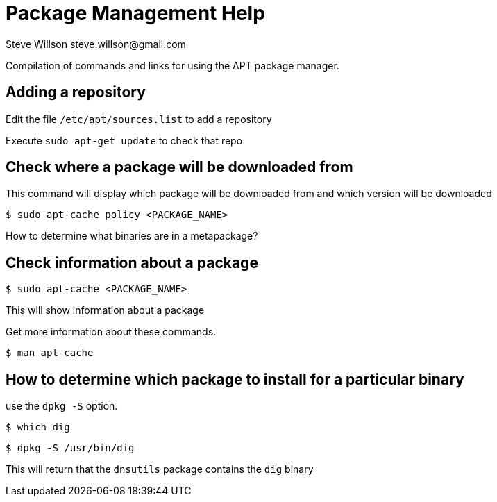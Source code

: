 = Package Management Help
Steve Willson steve.willson@gmail.com

Compilation of commands and links for using the APT package manager.

== Adding a repository

Edit the file `/etc/apt/sources.list` to add a repository

Execute `sudo apt-get update` to check that repo

== Check where a package will be downloaded from

This command will display which package will be downloaded from and which version will be downloaded

 $ sudo apt-cache policy <PACKAGE_NAME>

How to determine what binaries are in a metapackage?

== Check information about a package

 $ sudo apt-cache <PACKAGE_NAME>

This will show information about a package

Get more information about these commands.

 $ man apt-cache

== How to determine which package to install for a particular binary

use the `dpkg -S` option.

 $ which dig

 $ dpkg -S /usr/bin/dig

This will return that the `dnsutils` package contains the `dig` binary





